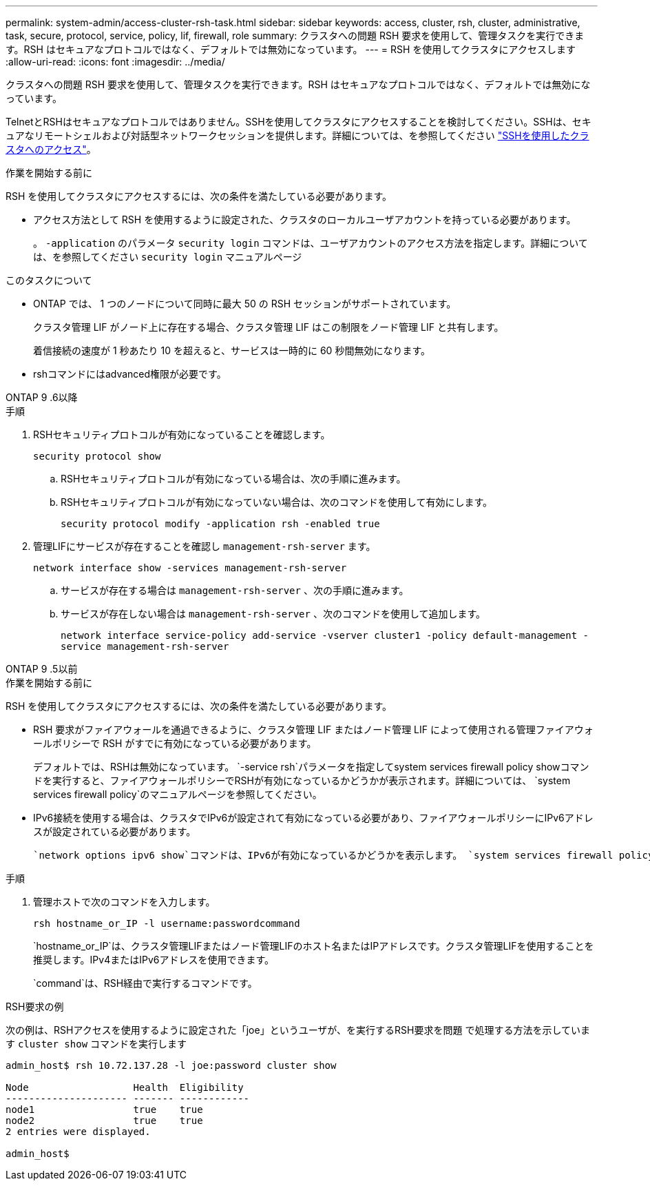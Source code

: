---
permalink: system-admin/access-cluster-rsh-task.html 
sidebar: sidebar 
keywords: access, cluster, rsh, cluster, administrative, task, secure, protocol, service, policy, lif, firewall, role 
summary: クラスタへの問題 RSH 要求を使用して、管理タスクを実行できます。RSH はセキュアなプロトコルではなく、デフォルトでは無効になっています。 
---
= RSH を使用してクラスタにアクセスします
:allow-uri-read: 
:icons: font
:imagesdir: ../media/


[role="lead"]
クラスタへの問題 RSH 要求を使用して、管理タスクを実行できます。RSH はセキュアなプロトコルではなく、デフォルトでは無効になっています。

TelnetとRSHはセキュアなプロトコルではありません。SSHを使用してクラスタにアクセスすることを検討してください。SSHは、セキュアなリモートシェルおよび対話型ネットワークセッションを提供します。詳細については、を参照してください link:./access-cluster-ssh-task.html["SSHを使用したクラスタへのアクセス"]。

.作業を開始する前に
RSH を使用してクラスタにアクセスするには、次の条件を満たしている必要があります。

* アクセス方法として RSH を使用するように設定された、クラスタのローカルユーザアカウントを持っている必要があります。
+
。 `-application` のパラメータ `security login` コマンドは、ユーザアカウントのアクセス方法を指定します。詳細については、を参照してください `security login` マニュアルページ



.このタスクについて
* ONTAP では、 1 つのノードについて同時に最大 50 の RSH セッションがサポートされています。
+
クラスタ管理 LIF がノード上に存在する場合、クラスタ管理 LIF はこの制限をノード管理 LIF と共有します。

+
着信接続の速度が 1 秒あたり 10 を超えると、サービスは一時的に 60 秒間無効になります。

* rshコマンドにはadvanced権限が必要です。


[role="tabbed-block"]
====
.ONTAP 9 .6以降
--
.手順
. RSHセキュリティプロトコルが有効になっていることを確認します。
+
`security protocol show`

+
.. RSHセキュリティプロトコルが有効になっている場合は、次の手順に進みます。
.. RSHセキュリティプロトコルが有効になっていない場合は、次のコマンドを使用して有効にします。
+
`security protocol modify -application rsh -enabled true`



. 管理LIFにサービスが存在することを確認し `management-rsh-server` ます。
+
`network interface show -services management-rsh-server`

+
.. サービスが存在する場合は `management-rsh-server` 、次の手順に進みます。
.. サービスが存在しない場合は `management-rsh-server` 、次のコマンドを使用して追加します。
+
`network interface service-policy add-service -vserver cluster1 -policy default-management -service management-rsh-server`





--
.ONTAP 9 .5以前
--
.作業を開始する前に
RSH を使用してクラスタにアクセスするには、次の条件を満たしている必要があります。

* RSH 要求がファイアウォールを通過できるように、クラスタ管理 LIF またはノード管理 LIF によって使用される管理ファイアウォールポリシーで RSH がすでに有効になっている必要があります。
+
デフォルトでは、RSHは無効になっています。 `-service rsh`パラメータを指定してsystem services firewall policy showコマンドを実行すると、ファイアウォールポリシーでRSHが有効になっているかどうかが表示されます。詳細については、 `system services firewall policy`のマニュアルページを参照してください。

* IPv6接続を使用する場合は、クラスタでIPv6が設定されて有効になっている必要があり、ファイアウォールポリシーにIPv6アドレスが設定されている必要があります。
+
 `network options ipv6 show`コマンドは、IPv6が有効になっているかどうかを表示します。 `system services firewall policy show`コマンドは、ファイアウォールポリシーを表示します。



.手順
. 管理ホストで次のコマンドを入力します。
+
`rsh hostname_or_IP -l username:passwordcommand`

+
`hostname_or_IP`は、クラスタ管理LIFまたはノード管理LIFのホスト名またはIPアドレスです。クラスタ管理LIFを使用することを推奨します。IPv4またはIPv6アドレスを使用できます。

+
`command`は、RSH経由で実行するコマンドです。



--
====
.RSH要求の例
次の例は、RSHアクセスを使用するように設定された「joe」というユーザが、を実行するRSH要求を問題 で処理する方法を示しています `cluster show` コマンドを実行します

[listing]
----

admin_host$ rsh 10.72.137.28 -l joe:password cluster show

Node                  Health  Eligibility
--------------------- ------- ------------
node1                 true    true
node2                 true    true
2 entries were displayed.

admin_host$
----